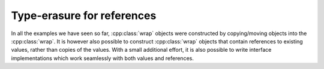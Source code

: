 .. _wrap_reference:

.. cpp:namespace-push:: tanuki

Type-erasure for references
===========================

In all the examples we have seen so far, :cpp:class:`wrap` objects were constructed
by copying/moving objects into the :cpp:class:`wrap`. It is however also possible
to construct :cpp:class:`wrap` objects that contain references to existing values,
rather than copies of the values. With a small additional effort, it is also possible
to write interface implementations which work seamlessly with both values and references.



